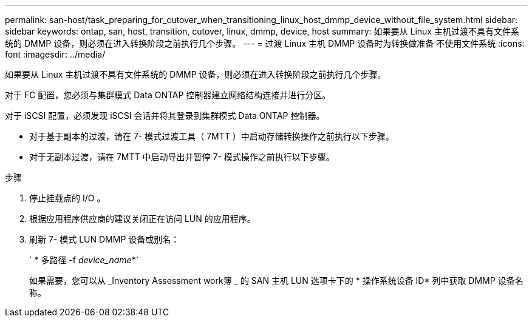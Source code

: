---
permalink: san-host/task_preparing_for_cutover_when_transitioning_linux_host_dmmp_device_without_file_system.html 
sidebar: sidebar 
keywords: ontap, san, host, transition, cutover, linux, dmmp, device, host 
summary: 如果要从 Linux 主机过渡不具有文件系统的 DMMP 设备，则必须在进入转换阶段之前执行几个步骤。 
---
= 过渡 Linux 主机 DMMP 设备时为转换做准备 不使用文件系统
:icons: font
:imagesdir: ../media/


[role="lead"]
如果要从 Linux 主机过渡不具有文件系统的 DMMP 设备，则必须在进入转换阶段之前执行几个步骤。

对于 FC 配置，您必须与集群模式 Data ONTAP 控制器建立网络结构连接并进行分区。

对于 iSCSI 配置，必须发现 iSCSI 会话并将其登录到集群模式 Data ONTAP 控制器。

* 对于基于副本的过渡，请在 7- 模式过渡工具（ 7MTT ）中启动存储转换操作之前执行以下步骤。
* 对于无副本过渡，请在 7MTT 中启动导出并暂停 7- 模式操作之前执行以下步骤。


.步骤
. 停止挂载点的 I/O 。
. 根据应用程序供应商的建议关闭正在访问 LUN 的应用程序。
. 刷新 7- 模式 LUN DMMP 设备或别名：
+
` * 多路径 -f _device_name_*`

+
如果需要，您可以从 _Inventory Assessment work簿 _ 的 SAN 主机 LUN 选项卡下的 * 操作系统设备 ID* 列中获取 DMMP 设备名称。



